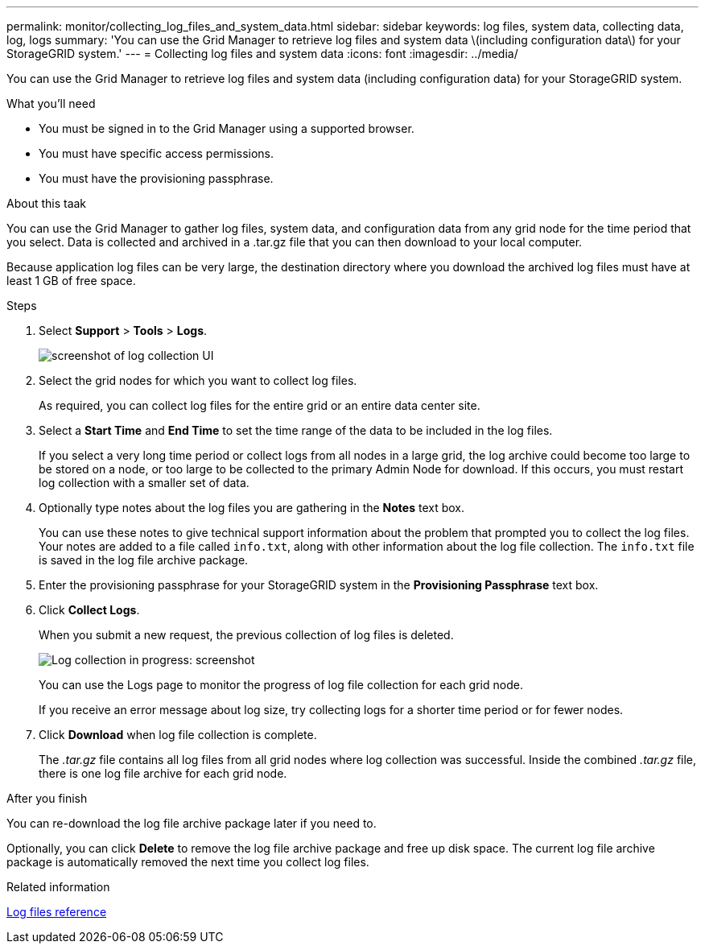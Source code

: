 ---
permalink: monitor/collecting_log_files_and_system_data.html
sidebar: sidebar
keywords: log files, system data, collecting data, log, logs
summary: 'You can use the Grid Manager to retrieve log files and system data \(including configuration data\) for your StorageGRID system.'
---
= Collecting log files and system data
:icons: font
:imagesdir: ../media/

[.lead]
You can use the Grid Manager to retrieve log files and system data (including configuration data) for your StorageGRID system.

.What you'll need
* You must be signed in to the Grid Manager using a supported browser.
* You must have specific access permissions.
* You must have the provisioning passphrase.

.About this taak
You can use the Grid Manager to gather log files, system data, and configuration data from any grid node for the time period that you select. Data is collected and archived in a .tar.gz file that you can then download to your local computer.

Because application log files can be very large, the destination directory where you download the archived log files must have at least 1 GB of free space.

.Steps
. Select *Support* > *Tools* > *Logs*.
+
image::../media/support_logs_select_nodes.gif[screenshot of log collection UI]

. Select the grid nodes for which you want to collect log files.
+
As required, you can collect log files for the entire grid or an entire data center site.

. Select a *Start Time* and *End Time* to set the time range of the data to be included in the log files.
+
If you select a very long time period or collect logs from all nodes in a large grid, the log archive could become too large to be stored on a node, or too large to be collected to the primary Admin Node for download. If this occurs, you must restart log collection with a smaller set of data.

. Optionally type notes about the log files you are gathering in the *Notes* text box.
+
You can use these notes to give technical support information about the problem that prompted you to collect the log files. Your notes are added to a file called `info.txt`, along with other information about the log file collection. The `info.txt` file is saved in the log file archive package.

. Enter the provisioning passphrase for your StorageGRID system in the *Provisioning Passphrase* text box.
. Click *Collect Logs*.
+
When you submit a new request, the previous collection of log files is deleted.
+
image::../media/support_logs_in_progress.gif[Log collection in progress: screenshot]
+
You can use the Logs page to monitor the progress of log file collection for each grid node.
+
If you receive an error message about log size, try collecting logs for a shorter time period or for fewer nodes.

. Click *Download* when log file collection is complete.
+
The _.tar.gz_ file contains all log files from all grid nodes where log collection was successful. Inside the combined _.tar.gz_ file, there is one log file archive for each grid node.

.After you finish
You can re-download the log file archive package later if you need to.

Optionally, you can click *Delete* to remove the log file archive package and free up disk space. The current log file archive package is automatically removed the next time you collect log files.

.Related information

xref:logs_files_reference.adoc[Log files reference]
